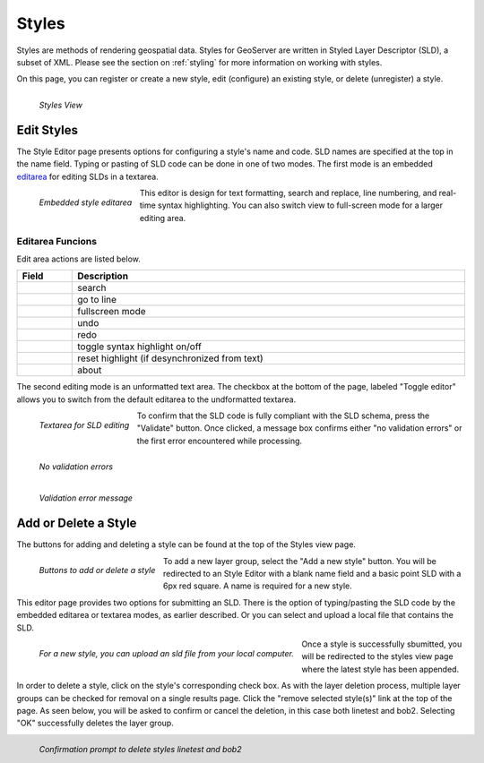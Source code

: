 .. _styles:

Styles
======
Styles are methods of rendering geospatial data. Styles for GeoServer are written in Styled Layer Descriptor (SLD), a subset of XML. Please see the section on :ref:`styling` for more information on working with styles.  

On this page, you can register or create a new style, edit (configure) an existing style, or delete (unregister) a style.

.. figure:: ../images/data_style.png
   :align: left
   
   *Styles View*

Edit Styles
------------
The Style Editor page presents options for configuring a style's name and code.  SLD names are specified at the top in the name field.  Typing or pasting of SLD code can be done in one of two modes. The first mode is an embedded `editarea <http://www.cdolivet.com/index.php?page=editArea&sess=2c779c1037faabdcd95326e6777b79c1>`_ for editing SLDs in a textarea.

.. figure:: ../images/data_style_editor.png
   :align: left
   
   *Embedded style editarea*
   
This editor is design for text formatting, search and replace, line numbering,  and real-time syntax highlighting.  You can also switch view to full-screen mode for a larger editing area. 


Editarea Funcions
`````````````````
Edit area actions are listed below. 

.. list-table::
   :widths: 5 70 

   * - **Field**
     - **Description**

   * - .. figure:: ../images/data_style_editor1.png
     - search
   * - .. figure:: ../images/data_style_editor2.png
     - go to line   
   * - .. figure:: ../images/data_style_editor3.png
     - fullscreen mode
   * - .. figure:: ../images/data_style_editor4.png
     - undo     
   * - .. figure:: ../images/data_style_editor5.png
     - redo
   * - .. figure:: ../images/data_style_editor6.png
     - toggle syntax highlight on/off
   * - .. figure:: ../images/data_style_editor7.png
     - reset highlight (if desynchronized from text)
   * - .. figure:: ../images/data_style_editor8.png
     - about
     

The second editing mode is an unformatted text area.  The checkbox at the bottom of the page, labeled "Toggle editor" allows you to switch from the default editarea to the undformatted textarea.

.. figure:: ../images/data_style_editor_text.png
   :align: left
   
   *Textarea for SLD editing*
   
To confirm that the SLD code is fully compliant with the SLD schema, press the "Validate" button.  Once clicked, a message box confirms either "no validation errors" or the first error encountered while processing. 

.. figure:: ../images/data_style_editor_noerrors.png
   :align: left
   
   *No validation errors* 
   
.. figure:: ../images/data_style_editor_error.png
   :align: left
   
   *Validation error message* 

Add or Delete a Style
---------------------
The buttons for adding and deleting a style can be found at the top of the Styles view page. 

.. figure:: ../images/data_style_add_delete.png
   :align: left

   *Buttons to add or delete a style*
   
To add a new layer group, select the "Add a new style" button.  You will be redirected to an Style Editor with a blank name field and a basic point SLD with a 6px red square. A name is required for a new style.  

This editor page provides two options for submitting an SLD. There is the option of typing/pasting the SLD code by the embedded editarea or textarea modes, as earlier described.  Or you can select and upload a local file that contains the SLD.

.. figure:: ../images/data_style_upload.png
   :align: left

   *For a new style, you can upload an sld file from your local computer.*
   
Once a style is successfully sbumitted, you will be redirected to the styles view page where the latest style has been appended. 

In order to delete a style, click on the style's corresponding check box.  As with the layer deletion process, multiple layer groups can be checked for removal on a single results page.  Click the "remove selected style(s)" link at the top of the page.  As seen below, you will be asked to confirm or cancel the deletion, in this case both linetest and bob2.  Selecting "OK" successfully deletes the layer group. 
 
 
.. figure:: ../images/data_style_delete.png
   :align: left
   
   *Confirmation prompt to delete styles linetest and bob2*
   

   




















